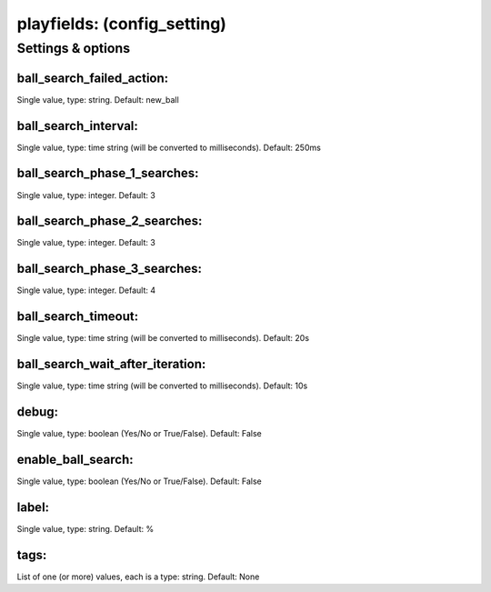 playfields: (config_setting)
============================
.. todo::
   Add description.


Settings & options
------------------

ball_search_failed_action:
~~~~~~~~~~~~~~~~~~~~~~~~~~
Single value, type: string. Default: new_ball

.. todo::
   Add description.


ball_search_interval:
~~~~~~~~~~~~~~~~~~~~~
Single value, type: time string (will be converted to milliseconds). Default: 250ms

.. todo::
   Add description.


ball_search_phase_1_searches:
~~~~~~~~~~~~~~~~~~~~~~~~~~~~~
Single value, type: integer. Default: 3

.. todo::
   Add description.


ball_search_phase_2_searches:
~~~~~~~~~~~~~~~~~~~~~~~~~~~~~
Single value, type: integer. Default: 3

.. todo::
   Add description.


ball_search_phase_3_searches:
~~~~~~~~~~~~~~~~~~~~~~~~~~~~~
Single value, type: integer. Default: 4

.. todo::
   Add description.


ball_search_timeout:
~~~~~~~~~~~~~~~~~~~~
Single value, type: time string (will be converted to milliseconds). Default: 20s

.. todo::
   Add description.


ball_search_wait_after_iteration:
~~~~~~~~~~~~~~~~~~~~~~~~~~~~~~~~~
Single value, type: time string (will be converted to milliseconds). Default: 10s

.. todo::
   Add description.


debug:
~~~~~~
Single value, type: boolean (Yes/No or True/False). Default: False

.. todo::
   Add description.


enable_ball_search:
~~~~~~~~~~~~~~~~~~~
Single value, type: boolean (Yes/No or True/False). Default: False

.. todo::
   Add description.


label:
~~~~~~
Single value, type: string. Default: %

.. todo::
   Add description.


tags:
~~~~~
List of one (or more) values, each is a type: string. Default: None

.. todo::
   Add description.

